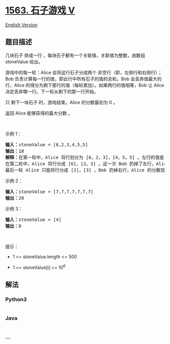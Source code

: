 * [[https://leetcode-cn.com/problems/stone-game-v][1563. 石子游戏 V]]
  :PROPERTIES:
  :CUSTOM_ID: 石子游戏-v
  :END:
[[./solution/1500-1599/1563.Stone Game V/README_EN.org][English
Version]]

** 题目描述
   :PROPERTIES:
   :CUSTOM_ID: 题目描述
   :END:

#+begin_html
  <!-- 这里写题目描述 -->
#+end_html

#+begin_html
  <p>
#+end_html

几块石子 排成一行 ，每块石子都有一个关联值，关联值为整数，由数组
stoneValue 给出。

#+begin_html
  </p>
#+end_html

#+begin_html
  <p>
#+end_html

游戏中的每一轮：Alice 会将这行石子分成两个
非空行（即，左侧行和右侧行）；Bob
负责计算每一行的值，即此行中所有石子的值的总和。Bob
会丢弃值最大的行，Alice
的得分为剩下那行的值（每轮累加）。如果两行的值相等，Bob 让 Alice
决定丢弃哪一行。下一轮从剩下的那一行开始。

#+begin_html
  </p>
#+end_html

#+begin_html
  <p>
#+end_html

只 剩下一块石子 时，游戏结束。Alice 的分数最初为 0 。

#+begin_html
  </p>
#+end_html

#+begin_html
  <p>
#+end_html

返回 Alice 能够获得的最大分数 。

#+begin_html
  </p>
#+end_html

#+begin_html
  <p>
#+end_html

 

#+begin_html
  </p>
#+end_html

#+begin_html
  <p>
#+end_html

示例 1：

#+begin_html
  </p>
#+end_html

#+begin_html
  <pre><strong>输入：</strong>stoneValue = [6,2,3,4,5,5]
  <strong>输出：</strong>18
  <strong>解释：</strong>在第一轮中，Alice 将行划分为 [6，2，3]，[4，5，5] 。左行的值是 11 ，右行的值是 14 。Bob 丢弃了右行，Alice 的分数现在是 11 。
  在第二轮中，Alice 将行分成 [6]，[2，3] 。这一次 Bob 扔掉了左行，Alice 的分数变成了 16（11 + 5）。
  最后一轮 Alice 只能将行分成 [2]，[3] 。Bob 扔掉右行，Alice 的分数现在是 18（16 + 2）。游戏结束，因为这行只剩下一块石头了。
  </pre>
#+end_html

#+begin_html
  <p>
#+end_html

示例 2：

#+begin_html
  </p>
#+end_html

#+begin_html
  <pre><strong>输入：</strong>stoneValue = [7,7,7,7,7,7,7]
  <strong>输出：</strong>28
  </pre>
#+end_html

#+begin_html
  <p>
#+end_html

示例 3：

#+begin_html
  </p>
#+end_html

#+begin_html
  <pre><strong>输入：</strong>stoneValue = [4]
  <strong>输出：</strong>0
  </pre>
#+end_html

#+begin_html
  <p>
#+end_html

 

#+begin_html
  </p>
#+end_html

#+begin_html
  <p>
#+end_html

提示：

#+begin_html
  </p>
#+end_html

#+begin_html
  <ul>
#+end_html

#+begin_html
  <li>
#+end_html

1 <= stoneValue.length <= 500

#+begin_html
  </li>
#+end_html

#+begin_html
  <li>
#+end_html

1 <= stoneValue[i] <= 10^6

#+begin_html
  </li>
#+end_html

#+begin_html
  </ul>
#+end_html

** 解法
   :PROPERTIES:
   :CUSTOM_ID: 解法
   :END:

#+begin_html
  <!-- 这里可写通用的实现逻辑 -->
#+end_html

#+begin_html
  <!-- tabs:start -->
#+end_html

*** *Python3*
    :PROPERTIES:
    :CUSTOM_ID: python3
    :END:

#+begin_html
  <!-- 这里可写当前语言的特殊实现逻辑 -->
#+end_html

#+begin_src python
#+end_src

*** *Java*
    :PROPERTIES:
    :CUSTOM_ID: java
    :END:

#+begin_html
  <!-- 这里可写当前语言的特殊实现逻辑 -->
#+end_html

#+begin_src java
#+end_src

*** *...*
    :PROPERTIES:
    :CUSTOM_ID: section
    :END:
#+begin_example
#+end_example

#+begin_html
  <!-- tabs:end -->
#+end_html
